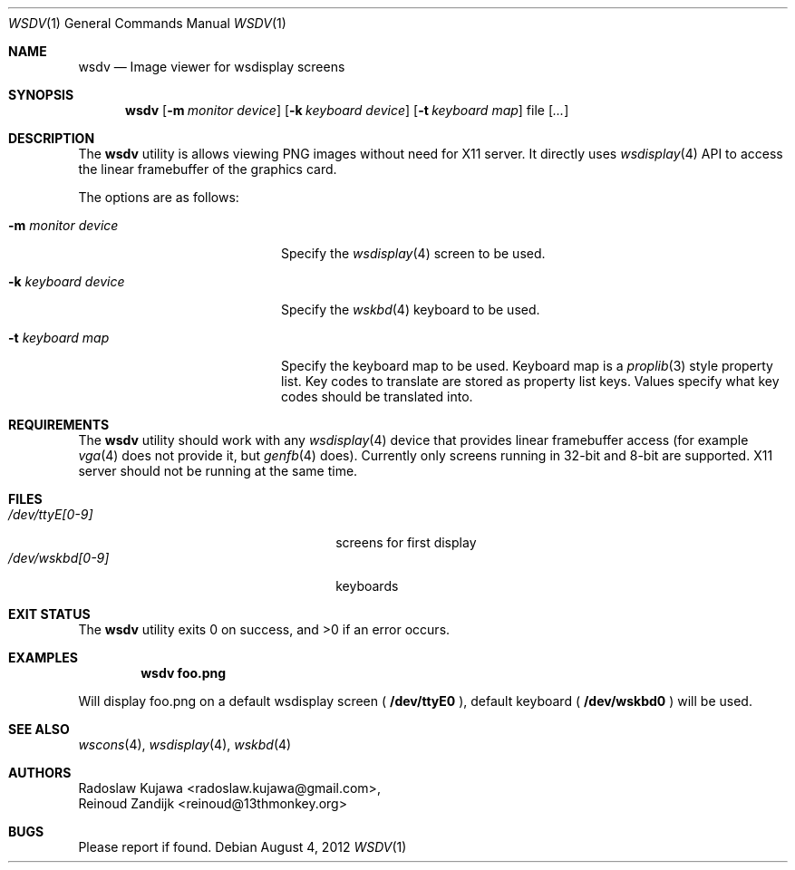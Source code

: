 .\"
.\" Copyright (c) 2011, 2012 The NetBSD Foundation, Inc. 
.\" All rights reserved.
.\"
.\" Redistribution and use in source and binary forms, with or without
.\" modification, are permitted provided that the following conditions
.\" are met:
.\" 1. Redistributions of source code must retain the above copyright
.\"    notice, this list of conditions and the following disclaimer.
.\" 2. Redistributions in binary form must reproduce the above copyright
.\"    notice, this list of conditions and the following disclaimer in the
.\"    documentation and/or other materials provided with the distribution.
.\"
.\" THIS SOFTWARE IS PROVIDED BY THE NETBSD FOUNDATION, INC. AND CONTRIBUTORS
.\" ``AS IS'' AND ANY EXPRESS OR IMPLIED WARRANTIES, INCLUDING, BUT NOT LIMITED
.\" TO, THE IMPLIED WARRANTIES OF MERCHANTABILITY AND FITNESS FOR A PARTICULAR
.\" PURPOSE ARE DISCLAIMED.  IN NO EVENT SHALL THE FOUNDATION OR CONTRIBUTORS
.\" BE LIABLE FOR ANY DIRECT, INDIRECT, INCIDENTAL, SPECIAL, EXEMPLARY, OR 
.\" CONSEQUENTIAL DAMAGES (INCLUDING, BUT NOT LIMITED TO, PROCUREMENT OF 
.\" SUBSTITUTE GOODS OR SERVICES; LOSS OF USE, DATA, OR PROFITS; OR BUSINESS 
.\" INTERRUPTION) HOWEVER CAUSED AND ON ANY THEORY OF LIABILITY, WHETHER IN 
.\" CONTRACT, STRICT LIABILITY, OR TORT (INCLUDING NEGLIGENCE OR OTHERWISE) 
.\" ARISING IN ANY WAY OUT OF THE USE OF THIS SOFTWARE, EVEN IF ADVISED OF THE 
.\" POSSIBILITY OF SUCH DAMAGE.
.\"
.Dd August 4, 2012
.Dt WSDV 1
.Os
.Sh NAME
.Nm wsdv 
.Nd Image viewer for wsdisplay screens
.Sh SYNOPSIS
.Nm
.Op Fl m Ar monitor device
.Op Fl k Ar keyboard device 
.Op Fl t Ar keyboard map 
file
.Op Ar ...
.Sh DESCRIPTION
The
.Nm
utility is allows viewing PNG images without need for X11 server. 
It directly uses
.Xr wsdisplay 4
API to access the linear framebuffer of the graphics card.
.Pp
The options are as follows:
.Bl -tag -width ".Fl k Ar keyboard device"
.It Fl m Ar monitor device 
Specify the
.Xr wsdisplay 4
screen to be used. 
.It Fl k Ar keyboard device 
Specify the
.Xr wskbd 4
keyboard to be used.
.It Fl t Ar keyboard map
Specify the keyboard map to be used.
Keyboard map is a
.Xr proplib 3
style property list.
Key codes to translate are stored as property list keys.
Values specify what key codes should be translated into.
.El
.Sh REQUIREMENTS
The
.Nm
utility should work with any
.Xr wsdisplay 4
device that provides linear framebuffer access (for example
.Xr vga 4
does not provide it, but
.Xr genfb 4
does). 
Currently only screens running in 32-bit and 8-bit are supported.
X11 server should not be running at the same time.
.Sh FILES
.Bl -tag -width ".Pa /dev/tty[p-sP-S][0-9a-v]" -compact
.It Pa /dev/ttyE[0-9]
screens for first display
.It Pa /dev/wskbd[0-9]
keyboards
.El
.Sh EXIT STATUS
.Ex -std
.Sh EXAMPLES
.Dl wsdv foo.png 
.Pp
Will display foo.png on a default wsdisplay screen (
.Li /dev/ttyE0
), default keyboard (
.Li /dev/wskbd0
) will be used.
.Sh SEE ALSO
.Xr wscons 4 ,
.Xr wsdisplay 4 ,
.Xr wskbd 4
.Sh AUTHORS
.An Radoslaw Kujawa Aq radoslaw.kujawa@gmail.com ,
.An Reinoud Zandijk Aq reinoud@13thmonkey.org
.Sh BUGS
Please report if found.
